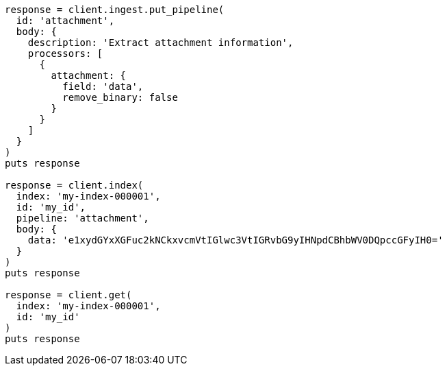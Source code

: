 [source, ruby]
----
response = client.ingest.put_pipeline(
  id: 'attachment',
  body: {
    description: 'Extract attachment information',
    processors: [
      {
        attachment: {
          field: 'data',
          remove_binary: false
        }
      }
    ]
  }
)
puts response

response = client.index(
  index: 'my-index-000001',
  id: 'my_id',
  pipeline: 'attachment',
  body: {
    data: 'e1xydGYxXGFuc2kNCkxvcmVtIGlwc3VtIGRvbG9yIHNpdCBhbWV0DQpccGFyIH0='
  }
)
puts response

response = client.get(
  index: 'my-index-000001',
  id: 'my_id'
)
puts response
----
